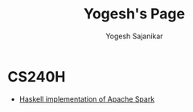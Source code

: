 #+STARTUP: hidestars overview
#+TITLE: Yogesh's Page
#+AUTHOR: Yogesh Sajanikar

* CS240H
  + [[./slides/hspark.html][Haskell implementation of Apache Spark]]


